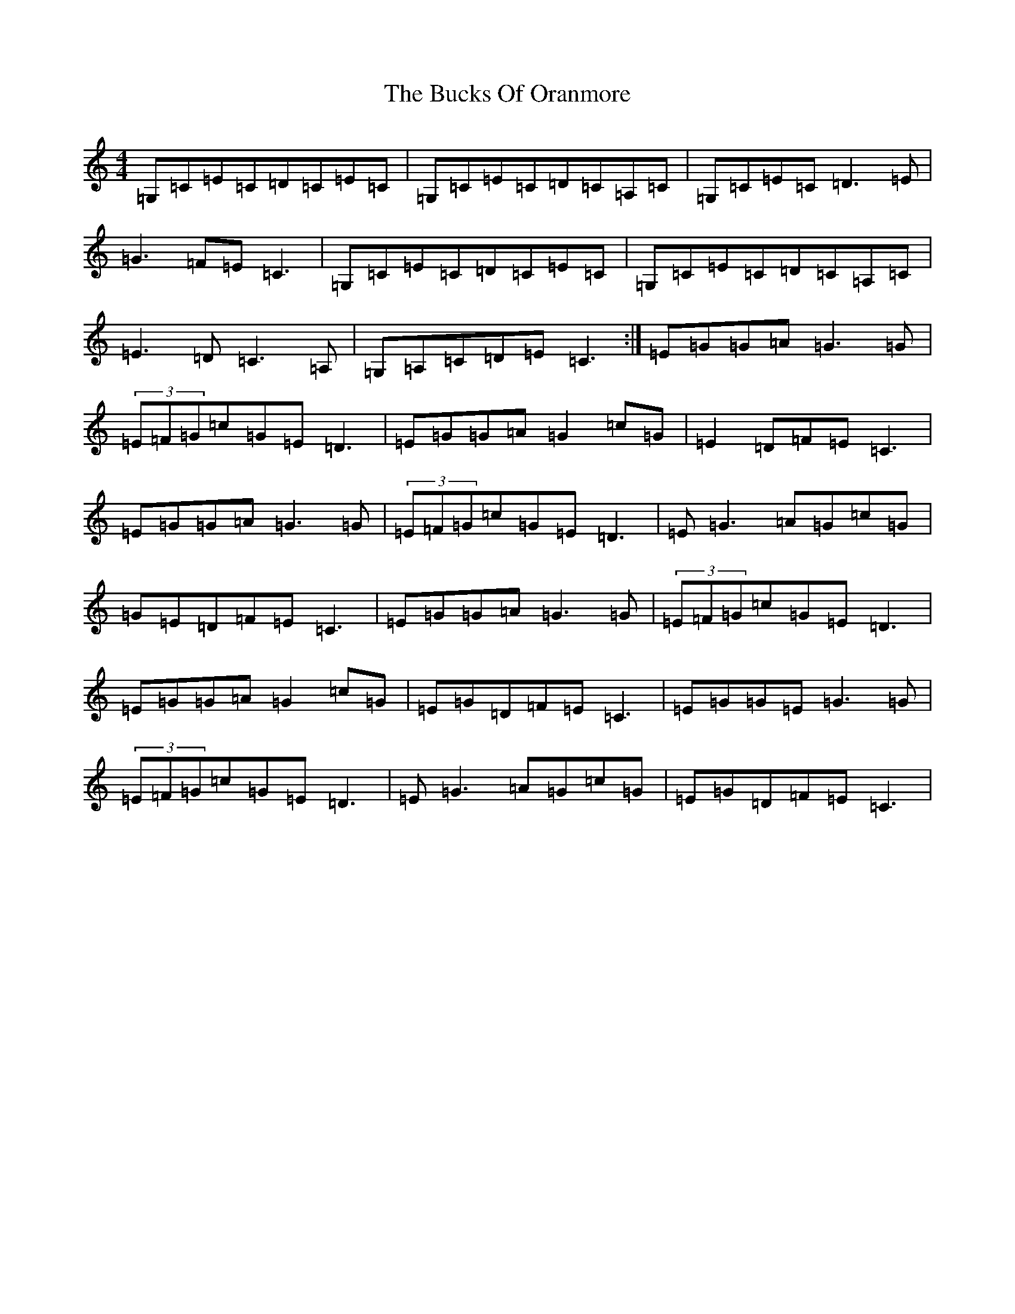 X: 2339
T: Bucks Of Oranmore, The
S: https://thesession.org/tunes/485#setting485
R: reel
M:4/4
L:1/8
K: C Major
=G,=C=E=C=D=C=E=C|=G,=C=E=C=D=C=A,=C|=G,=C=E=C=D3=E|=G3=F=E=C3|=G,=C=E=C=D=C=E=C|=G,=C=E=C=D=C=A,=C|=E3=D=C3=A,|=G,=A,=C=D=E=C3:|=E=G=G=A=G3=G|(3=E=F=G=c=G=E=D3|=E=G=G=A=G2=c=G|=E2=D=F=E=C3|=E=G=G=A=G3=G|(3=E=F=G=c=G=E=D3|=E=G3=A=G=c=G|=G=E=D=F=E=C3|=E=G=G=A=G3=G|(3=E=F=G=c=G=E=D3|=E=G=G=A=G2=c=G|=E=G=D=F=E=C3|=E=G=G=E=G3=G|(3=E=F=G=c=G=E=D3|=E=G3=A=G=c=G|=E=G=D=F=E=C3|